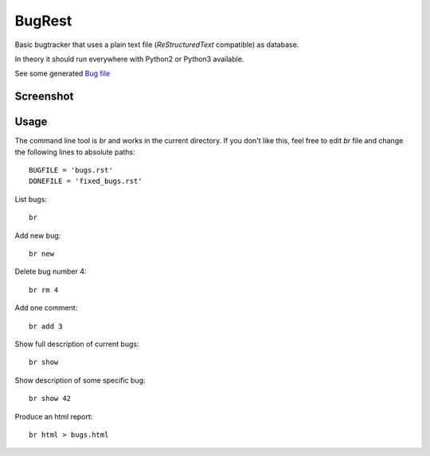 BugRest
#######

Basic bugtracker that uses a plain text file (*ReStructuredText* compatible) as database.

In theory it should run everywhere with Python2 or Python3 available.

See some generated `Bug file <bugs.rst>`_

Screenshot
==========

.. image:: https://github.com/fdev31/bugrest/blob/master/shot.png

Usage
=====

The command line tool is `br` and works in the current directory.
If you don't like this, feel free to edit `br` file and change the following lines to absolute paths::

    BUGFILE = 'bugs.rst'
    DONEFILE = 'fixed_bugs.rst'


List bugs::

    br

Add new bug::

    br new

Delete bug number 4::

    br rm 4

Add one comment::

    br add 3

Show full description of current bugs::

    br show

Show description of some specific bug::

    br show 42

Produce an html report::

    br html > bugs.html

